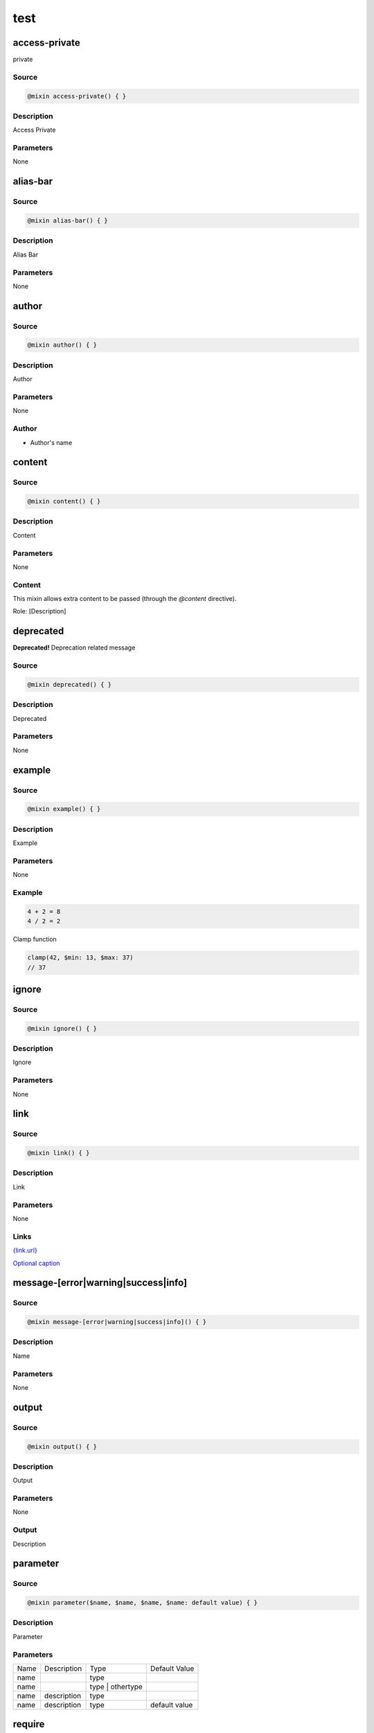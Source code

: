 test
====

access-private
--------------

private

Source
~~~~~~

.. code-block::

	@mixin access-private() { }

Description
~~~~~~~~~~~

Access Private

Parameters
~~~~~~~~~~

None

alias-bar
---------

Source
~~~~~~

.. code-block::

	@mixin alias-bar() { }

Description
~~~~~~~~~~~

Alias Bar

Parameters
~~~~~~~~~~

None

author
------

Source
~~~~~~

.. code-block::

	@mixin author() { }

Description
~~~~~~~~~~~

Author

Parameters
~~~~~~~~~~

None

Author
~~~~~~

* Author's name

content
-------

Source
~~~~~~

.. code-block::

	@mixin content() { }

Description
~~~~~~~~~~~

Content

Parameters
~~~~~~~~~~

None

Content
~~~~~~~

This mixin allows extra content to be passed (through the `@content` directive).

Role: [Description]

deprecated
----------

**Deprecated!** Deprecation related message

Source
~~~~~~

.. code-block::

	@mixin deprecated() { }

Description
~~~~~~~~~~~

Deprecated

Parameters
~~~~~~~~~~

None

example
-------

Source
~~~~~~

.. code-block::

	@mixin example() { }

Description
~~~~~~~~~~~

Example

Parameters
~~~~~~~~~~

None

Example
~~~~~~~

.. code-block::

	4 + 2 = 8
	4 / 2 = 2

Clamp function

.. code-block::

	clamp(42, $min: 13, $max: 37)
	// 37

ignore
------

Source
~~~~~~

.. code-block::

	@mixin ignore() { }

Description
~~~~~~~~~~~

Ignore

Parameters
~~~~~~~~~~

None

link
----

Source
~~~~~~

.. code-block::

	@mixin link() { }

Description
~~~~~~~~~~~

Link

Parameters
~~~~~~~~~~

None

Links
~~~~~

`<{link.url}>`_

`Optional caption <{link.url}>`_

message-[error|warning|success|info]
------------------------------------

Source
~~~~~~

.. code-block::

	@mixin message-[error|warning|success|info]() { }

Description
~~~~~~~~~~~

Name

Parameters
~~~~~~~~~~

None

output
------

Source
~~~~~~

.. code-block::

	@mixin output() { }

Description
~~~~~~~~~~~

Output

Parameters
~~~~~~~~~~

None

Output
~~~~~~

Description

parameter
---------

Source
~~~~~~

.. code-block::

	@mixin parameter($name, $name, $name, $name: default value) { }

Description
~~~~~~~~~~~

Parameter

Parameters
~~~~~~~~~~

================ ================ ================ ================
Name             Description      Type             Default Value   
---------------- ---------------- ---------------- ----------------
name                              type                             
name                              type | othertype                 
name             description      type                             
name             description      type             default value   
================ ================ ================ ================

require
-------

Source
~~~~~~

.. code-block::

	@mixin require() { }

Description
~~~~~~~~~~~

Require

Parameters
~~~~~~~~~~

None

Requires
~~~~~~~~

* `item`

see
---

Source
~~~~~~

.. code-block::

	@mixin see() { }

Description
~~~~~~~~~~~

See

Parameters
~~~~~~~~~~

None

See
~~~

* [mixin] `other-item`

See
~~~

* [mixin] `other-item`

See
~~~

* [mixin] `other-item`

See
~~~

* [mixin] `other-item`

since
-----

Since version - description

Source
~~~~~~

.. code-block::

	@mixin since() { }

Description
~~~~~~~~~~~

Since

Parameters
~~~~~~~~~~

None

throw
-----

Source
~~~~~~

.. code-block::

	@mixin throw() { 
	  @error &quot;Error related message&quot;;
	}

Description
~~~~~~~~~~~

Throw

Parameters
~~~~~~~~~~

None

Throws
~~~~~~

* Error related message

todo
----

Source
~~~~~~

.. code-block::

	@mixin todo() { }

Description
~~~~~~~~~~~

Todo

Parameters
~~~~~~~~~~

None

TODO's
~~~~~~

* Task to be done

item
----

Source
~~~~~~

.. code-block::

	@mixin item() { }

Description
~~~~~~~~~~~

Item

Parameters
~~~~~~~~~~

None

Used By
~~~~~~~

* [mixin] `require`

other-item
----------

Source
~~~~~~

.. code-block::

	@mixin other-item() { }

Description
~~~~~~~~~~~

Other Item

Parameters
~~~~~~~~~~

None

prop
----

Source
~~~~~~

.. code-block::

	$prop: (default: default)

Description
~~~~~~~~~~~

Property

Map Structure
~~~~~~~~~~~~~

============= ============= ============= =============
Name          Description   Type          Default Value
------------- ------------- ------------- -------------
prop.default  description   Type          default      
============= ============= ============= =============

type
----

Source
~~~~~~

.. code-block::

	$type: &quot;foo&quot;

Description
~~~~~~~~~~~

Type

Type
~~~~

`Bool | String`

other-item
----------

Source
~~~~~~

.. code-block::

	$other-item: &quot;foo&quot;

Description
~~~~~~~~~~~

Other Item

return
------

Source
~~~~~~

.. code-block::

	@function return() { 
	  @return $foo;
	}

Description
~~~~~~~~~~~

Return

Parameters
~~~~~~~~~~

None

Returns
~~~~~~~

`type | other`

description